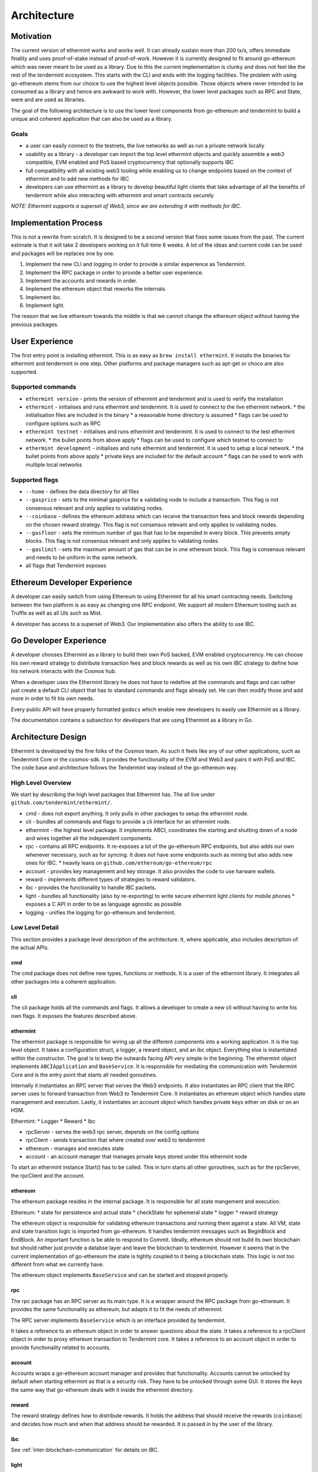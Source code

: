 .. _future-architecture:

Architecture
============

Motivation
----------

The current version of ethermint works and works well. It can already sustain more than 200 tx/s, offers
immediate finality and uses proof-of-stake instead of proof-of-work. However it is currently designed
to fit around go-ethereum which was never meant to be used as a library. Due to this the current
implementation is clunky and does not feel like the rest of the tendermint ecosystem. This starts with
the CLI and ends with the logging facilities. The problem with using go-ethereum stems from our choice
to use the highest level objects possible. Those objects where never intended to be consumed as a library
and hence are awkward to work with. However, the lower level packages such as RPC and State, were and are
used as libraries.

The goal of the following architecture is to use the lower level components from go-ethereum and tendermint
to build a unique and coherent application that can also be used as a library.

Goals
^^^^^

* a user can easily connect to the testnets, the live networks as well as run a private network locally

* usability as a library - a developer can import the top level ethermint objects and quickly assemble a web3 compatible, EVM enabled and PoS based cryptocurrency that optionally supports IBC

* full compatibility with all existing web3 tooling while enabling us to change endpoints based on the context of ethermint and to add new methods for IBC

* developers can use ethermint as a library to develop beautiful light clients that take advantage of all the benefits of tendermint while also interacting with ethermint and smart contracts securely

*NOTE: Ethermint supports a superset of Web3, since we are extending it with methods for IBC.*


Implementation Process
----------------------

This is not a rewrite from scratch. It is designed to be a second version that fixes some issues from the
past. The current estimate is that it will take 2 developers working on it full-time 6 weeks. A lot of the
ideas and current code can be used and packages will be replaces one by one.

1. Implement the new CLI and logging in order to provide a similar experience as Tendermint.

2. Implement the RPC package in order to provide a better user experience.

3. Implement the accounts and rewards in order.

4. Implement the ethereum object that reworks the internals.

5. Implement ibc.

6. Implement light.


The reason that we live ethereum towards the middle is that we cannot change the ethereum object without
having the previous packages.



User Experience
---------------

The first entry point is installing ethermint. This is as easy as ``brew install ethermint``. It
installs the binaries for ethermint and tendermint in one step. Other platforms and package
managers such as apt-get or choco are also supported.


Supported commands
^^^^^^^^^^^^^^^^^^

* ``ethermint version`` - prints the version of ethermint and tendermint and is used to verify the installation

* ``ethermint`` - initialises and runs ethermint and tendermint. It is used to connect to the live ethermint network.
  * the initialisation files are included in the binary
  * a reasonable home directory is assumed
  * flags can be used to configure options such as RPC

* ``ethermint testnet`` - initialises and runs ethermint and tendermint. It is used to connect to the test ethermint network.
  * the bullet points from above apply
  * flags can be used to configure which testnet to connect to

* ``ethermint development`` - initialises and runs ethermint and tendermint. It is used to setup a local network.
  * the bullet points from above apply
  * private keys are included for the default account
  * flags can be used to work with multiple local networks


Supported flags
^^^^^^^^^^^^^^^

* ``--home`` - defines the data directory for all files

* ``--gasprice`` - sets to the minimal gasprice for a validating node to include a transaction. This flag is not consensus relevant and only applies to validating nodes.

* ``--coinbase`` - defines the ethereum address which can receive the transaction fees and block rewards depending on the chosen reward strategy. This flag is not consensus relevant and only applies to validating nodes.

* ``--gasfloor`` - sets the minimum number of gas that has to be expended in every block. This prevents empty blocks. This flag is not consensus relevant and only applies to validating nodes.

* ``--gaslimit`` - sets the maximum amount of gas that can be in one ethereum block. This flag is consensus relevant and needs to be uniform in the same network.

* all flags that Tendermint exposes

Ethereum Developer Experience
-----------------------------

A developer can easily switch from using Ethereum to using Ethermint for all his smart contracting
needs. Switching between the two platform is as easy as changing one RPC endpoint. We support all
modern Ethereum tooling such as Truffle as well as all UIs such as Mist.

A developer has access to a superset of Web3. Our implementation also offers the ability to use IBC.


Go Developer Experience
-----------------------

A developer chooses Ethermint as a library to build their own PoS backed, EVM enabled cryptocurrency.
He can choose his own reward strategy to distribute transaction fees and block rewards as well as his
own IBC strategy to define how his network interacts with the Cosmos hub.

When a developer uses the Ethermint library he does not have to redefine all the commands and flags
and can rather just create a default CLI object that has to standard commands and flags already set.
He can then modify those and add more in order to fit his own needs.

Every public API will have properly formatted ``godocs`` which enable new developers to easily use
Ethermint as a library.

The documentation contains a subsection for developers that are using Ethermint as a library in Go.


Architecture Design
-------------------

Ethermint is developed by the fine folks of the Cosmos team. As such it feels like any of our other
applications, such as Tendermint Core or the cosmos-sdk. It provides the functionality of the EVM
and Web3 and pairs it with PoS and IBC. The code base and architecture follows the Tendermint way
instead of the go-ethereum way.

High Level Overview
^^^^^^^^^^^^^^^^^^^

We start by describing the high level packages that Ethermint has. The all live under
``github.com/tendermint/ethermint/``.

* cmd - does not export anything. It only pulls in other packages to setup the ethermint node.

* cli - bundles all commands and flags to provide a cli interface for an ethermint node.

* ethermint - the highest level package. It implements ABCI, coordinates the starting and shutting down of a node and wires together all the independent components.

* rpc - contains all RPC endpoints. It re-exposes a lot of the go-ethereum RPC endpoints, but also adds our own whenever necessary, such as for syncing. It does not have some endpoints such as mining but also adds new ones for IBC.
  * heavily leans on ``github.com/ethereum/go-ethereum/rpc``

* account - provides key management and key storage. It also provides the code to use harware wallets.

* reward - implements different types of strategies to reward validators.

* ibc - provides the functionality to handle IBC packets.

* light - bundles all functionality (also by re-exporting) to write secure ethermint light clients for mobile phones
  * exposes a C API in order to be as language agnostic as possible

* logging - unifies the logging for go-ethereum and tendermint.


Low Level Detail
^^^^^^^^^^^^^^^^

This section provides a package level description of the architecture. It, where applicable, also
includes description of the actual APIs.

cmd
"""

The cmd package does not define new types, functions or methods. It is a user of the ethermint library.
It integrates all other packages into a coherent application.


cli
"""

The cli package holds all the commands and flags. It allows a developer to create a new cli without
having to write his own flags. It exposes the features described above.


ethermint
"""""""""

The ethermint package is responsible for wiring up all the different components into a working
application. It is the top level object. It takes a configuration struct, a logger, a reward object,
and an ibc object. Everything else is instantiated within the constructor. The goal is to keep the
outwards facing API very simple in the beginning. The ethermint object implements ``ABCIApplication``
and ``BaseService``. It is responsible for mediating the communication with Tendermint Core and is
the entry point that starts all needed goroutines.

Internally it instantiates an RPC server that serves the Web3 endpoints. It also instantiates an RPC
client that the RPC server uses to forward transaction from Web3 to Tendermint Core. It instantiates
an ethereum object which handles state management and execution. Lastly, it instantiates an account
object which handles private keys either on disk or on an HSM.

Ethermint:
* Logger
* Reward
* Ibc

* rpcServer - serves the web3 rpc server, depends on the config options
* rpcClient - sends transaction that where created over web3 to tendermint
* ethereum - manages and executes state
* account - an account manager that manages private keys stored under this ethermint node

To start an ethermint instance Start() has to be called. This in turn starts all other goroutines,
such as for the rpcServer, the rpcClient and the account.


ethereum
""""""""

The ethereum package resides in the internal package. It is responsible for all state mangement and
execution.

Ethereum:
* state for persistence and actual state
* checkState for ephemeral state
* logger
* reward strategy

The ethereum object is responsible for validating ethereum transactions and running them against a state.
All VM, state and state transition logic is imported from go-ethereum. It handles tendermint messages
such as BeginBlock and EndBlock. An important function is be able to respond to Commit.
Ideally, ethereum should not build its own blockchain but should rather just provide a databse layer and
leave the blockchain to tendermint. However it seems that in the current implementation of go-ethereum
the state is tightly coupled to it being a blockchain state. This logic is not too different from
what we currently have.

The ethereum object implements ``BaseService`` and can be started and stopped properly.


rpc
"""

The rpc package has an RPC server as its main type. It is a wrapper around the RPC package from
go-ethereum. It provides the same functionality as ethereum, but adapts it to fit the needs of
ethermint.

The RPC server implements ``BaseService`` which is an interface provided by tendermint.

It takes a reference to an ethereum object in order to answer questions about the state.
It takes a reference to a rpcClient object in order to proxy ethereum transaction to Tendermint core.
It takes a reference to an account object in order to provide functionality related to accounts.


account
"""""""

Accounts wraps a go-ethereum account manager and provides that functionality. Accounts cannot be unlocked
by default when starting ethermint as that is a security risk. They have to be unlocked through some GUI.
It stores the keys the same way that go-ethereum deals with it inside the ethermint directory.


reward
""""""

The reward strategy defines how to distribute rewards. It holds the address that should receive the
rewards (``coinbase``) and decides how much and when that address should be rewarded. It is passed in by
the user of the library.


ibc
"""

See :ref:`inter-blockchain-communication` for details on IBC.


light
"""""

Since we are implementing our own RPC package (which wraps go-ethereum RPC) to expose the correct
web3 endpoints that are needed for ethermint, we can implement a very efficient tendermint light
client. The LC connects to the underlying tendermint instance to keep up with the validator set
changes as well as with recent block hashes. This part is exactly the same as in basecoin. When
a light client wants to query the state though, it uses the Web3 endpoints of the full node and
does the data verification by looking at tendermint block which contains the relevant app hash.
It checks that the block is validly signed by a majority of the current validators. Then it checks
that the information it received from web3 is valid as well and is backed by the app_hash that is
within the tendermint block.

This way we developers can write fully secure ethermint wallets that build on top of our RPC
package so that it offers exactly the same web3 endpoints that they would normally work with.
For example, you can write a phone wallet, which uses our light client package to securely
keep up with the state of the ethermint chain.

We need to write a light-client package that unifies the tendermint and web3 connections and
does the proving for you. It should expose a web3 RPC interface or C functions so that other
languages can easily build on top of it.

logging
"""""""

Implemented like the current logging package.


Tests
^^^^^

Every file has an associated test file that verifies the assumptions and invariants that are implicit
to the program and are not expressed by the type system.

Every package has an associated test suite that uses the public API like an ordinary developer would.
This package not only ensures that the exposed API is reasonable, but it also ensures that the
package works in its entirety.

The entire application has tests at the top level in order to ensure that all components work together
as expected.

Integration tests for all RPC endpoints are run against a live network that is setup with docker
containers.


Dependencies
^^^^^^^^^^^^

Dependencies are well encapsulated and do not span multiple packages.

